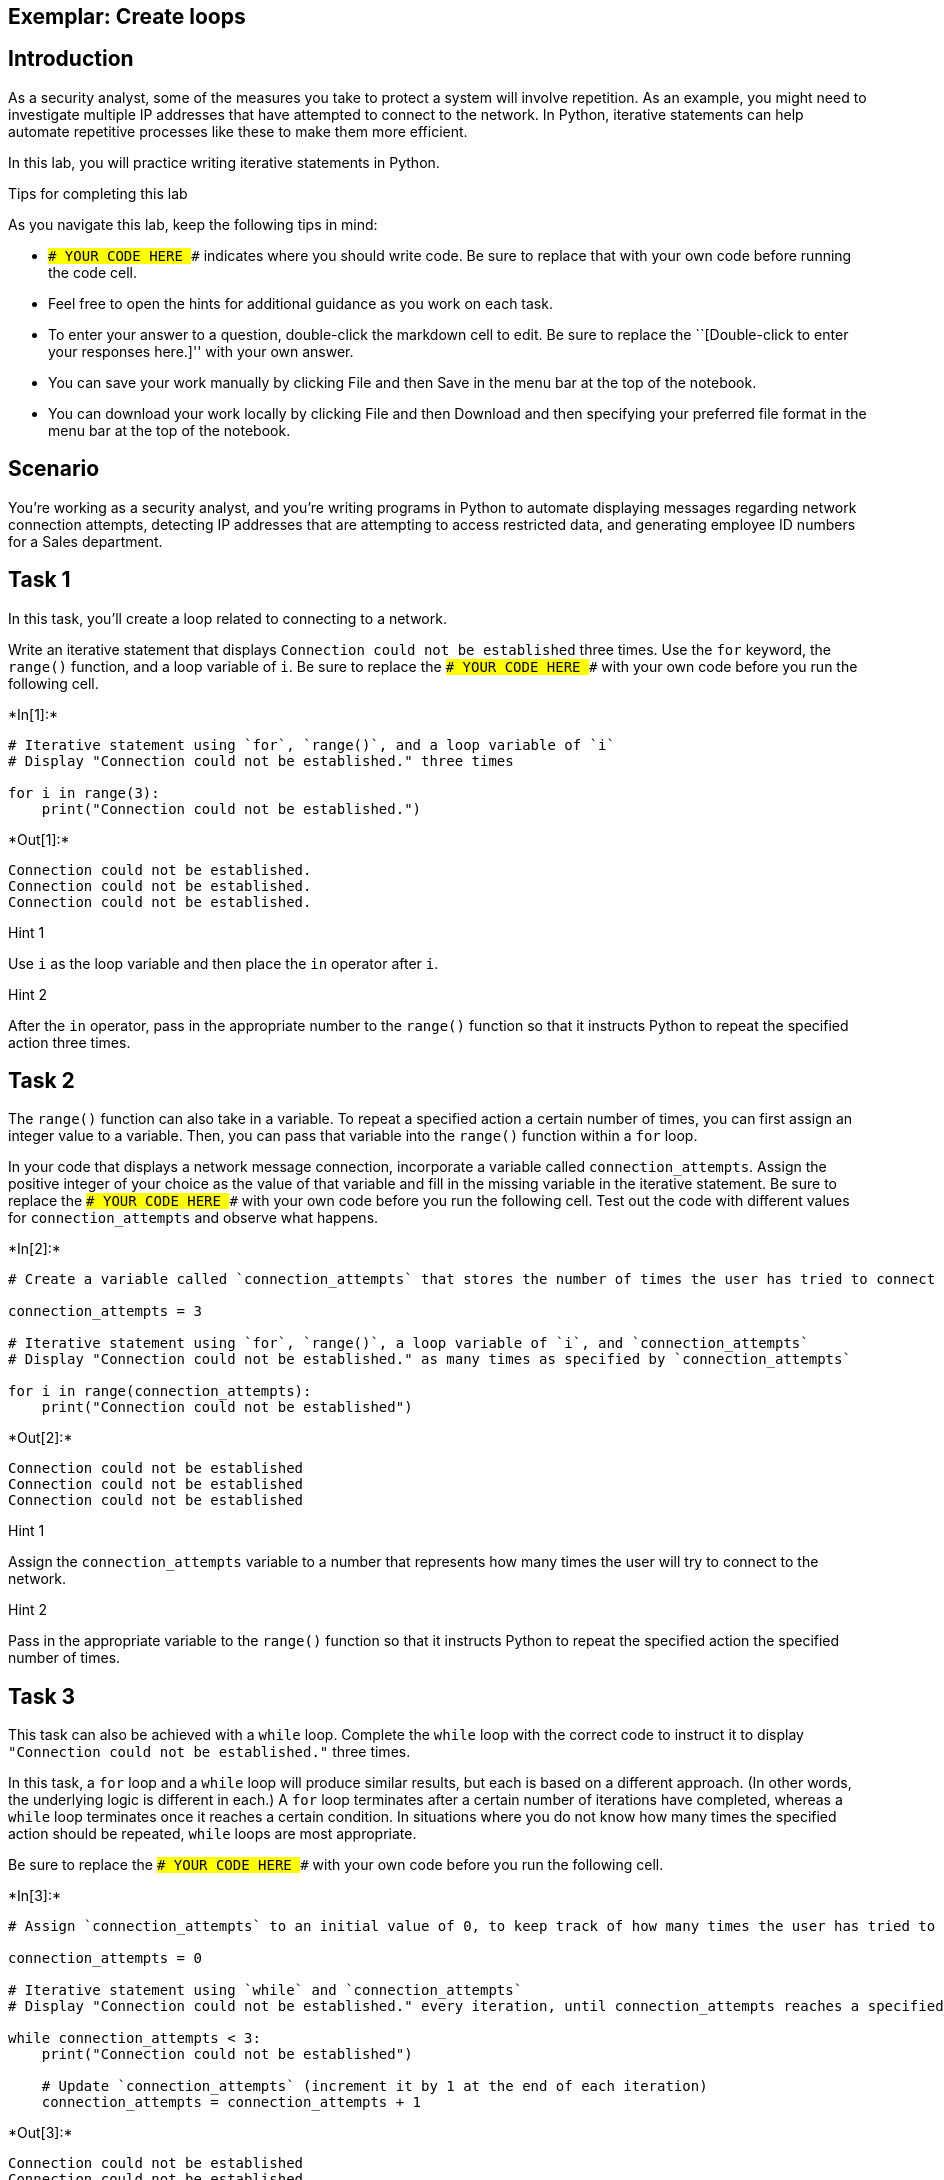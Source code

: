 == Exemplar: Create loops

== Introduction

As a security analyst, some of the measures you take to protect a system
will involve repetition. As an example, you might need to investigate
multiple IP addresses that have attempted to connect to the network. In
Python, iterative statements can help automate repetitive processes like
these to make them more efficient.

In this lab, you will practice writing iterative statements in Python.

Tips for completing this lab

As you navigate this lab, keep the following tips in mind:

* `### YOUR CODE HERE ###` indicates where you should write code. Be
sure to replace that with your own code before running the code cell.
* Feel free to open the hints for additional guidance as you work on
each task.
* To enter your answer to a question, double-click the markdown cell to
edit. Be sure to replace the ``[Double-click to enter your responses
here.]'' with your own answer.
* You can save your work manually by clicking File and then Save in the
menu bar at the top of the notebook.
* You can download your work locally by clicking File and then Download
and then specifying your preferred file format in the menu bar at the
top of the notebook.

== Scenario

You’re working as a security analyst, and you’re writing programs in
Python to automate displaying messages regarding network connection
attempts, detecting IP addresses that are attempting to access
restricted data, and generating employee ID numbers for a Sales
department.

== Task 1

In this task, you’ll create a loop related to connecting to a network.

Write an iterative statement that displays
`Connection could not be established` three times. Use the `for`
keyword, the `range()` function, and a loop variable of `i`. Be sure to
replace the `### YOUR CODE HERE ###` with your own code before you run
the following cell.


+*In[1]:*+
[source, ipython3]
----
# Iterative statement using `for`, `range()`, and a loop variable of `i`
# Display "Connection could not be established." three times

for i in range(3):
    print("Connection could not be established.")
----


+*Out[1]:*+
----
Connection could not be established.
Connection could not be established.
Connection could not be established.
----

Hint 1

Use `i` as the loop variable and then place the `in` operator after `i`.

Hint 2

After the `in` operator, pass in the appropriate number to the `range()`
function so that it instructs Python to repeat the specified action
three times.

== Task 2

The `range()` function can also take in a variable. To repeat a
specified action a certain number of times, you can first assign an
integer value to a variable. Then, you can pass that variable into the
`range()` function within a `for` loop.

In your code that displays a network message connection, incorporate a
variable called `connection_attempts`. Assign the positive integer of
your choice as the value of that variable and fill in the missing
variable in the iterative statement. Be sure to replace the
`### YOUR CODE HERE ###` with your own code before you run the following
cell. Test out the code with different values for `connection_attempts`
and observe what happens.


+*In[2]:*+
[source, ipython3]
----
# Create a variable called `connection_attempts` that stores the number of times the user has tried to connect to the network

connection_attempts = 3

# Iterative statement using `for`, `range()`, a loop variable of `i`, and `connection_attempts`
# Display "Connection could not be established." as many times as specified by `connection_attempts`

for i in range(connection_attempts):
    print("Connection could not be established")
----


+*Out[2]:*+
----
Connection could not be established
Connection could not be established
Connection could not be established
----

Hint 1

Assign the `connection_attempts` variable to a number that represents
how many times the user will try to connect to the network.

Hint 2

Pass in the appropriate variable to the `range()` function so that it
instructs Python to repeat the specified action the specified number of
times.

== Task 3

This task can also be achieved with a `while` loop. Complete the `while`
loop with the correct code to instruct it to display
`"Connection could not be established."` three times.

In this task, a `for` loop and a `while` loop will produce similar
results, but each is based on a different approach. (In other words, the
underlying logic is different in each.) A `for` loop terminates after a
certain number of iterations have completed, whereas a `while` loop
terminates once it reaches a certain condition. In situations where you
do not know how many times the specified action should be repeated,
`while` loops are most appropriate.

Be sure to replace the `### YOUR CODE HERE ###` with your own code
before you run the following cell.


+*In[3]:*+
[source, ipython3]
----
# Assign `connection_attempts` to an initial value of 0, to keep track of how many times the user has tried to connect to the network

connection_attempts = 0

# Iterative statement using `while` and `connection_attempts`
# Display "Connection could not be established." every iteration, until connection_attempts reaches a specified number

while connection_attempts < 3:
    print("Connection could not be established")

    # Update `connection_attempts` (increment it by 1 at the end of each iteration)  
    connection_attempts = connection_attempts + 1

----


+*Out[3]:*+
----
Connection could not be established
Connection could not be established
Connection could not be established
----

Hint 1

In the condition, use a comparison operator to check whether
`connection_attempts` has reached a specific number. This number
represents the number of times the message will be displayed.

Hint 2

In the condition, use the `<` comparison operator to check whether
`connection_attempts` is less than a specific number. This number
represents the number of times the message will be displayed.

Hint 3

Use the `print()` function to display the appropriate message to the
user.

== *Question 1*

*What do you observe about the differences between the `for` loop and
the `while` loop that you wrote?*

The messages outputted from both loops were identical. The logic is what
differed between the two loops. In the `for` loop, the loop variable `i`
was automatically defined in the loop header, and it was updated
automatically in each iteration. In the `while` loop, the loop variable
`connection_attempts` had to be defined before the loop header, and it
had to be explicitly updated inside the loop body.

== Task 4

Now, you’ll move onto your next task. You’ll automate checking whether
IP addresses are part of an allow list. You will start with a list of IP
addresses from which users have tried to log in, stored in a variable
called `ip_addresses`. Write a `for` loop that displays the elements of
this list one at a time. Use `i` as the loop variable in the `for` loop.

Be sure to replace the `### YOUR CODE HERE ###` with your own code
before you run the following cell.


+*In[4]:*+
[source, ipython3]
----
# Assign `ip_addresses` to a list of IP addresses from which users have tried to log in

ip_addresses = ["192.168.142.245", "192.168.109.50", "192.168.86.232", "192.168.131.147",
                "192.168.205.12", "192.168.200.48"]

# For loop that displays the elements of `ip_addresses` one at a time

for i in ip_addresses:
    print(i)
----


+*Out[4]:*+
----
192.168.142.245
192.168.109.50
192.168.86.232
192.168.131.147
192.168.205.12
192.168.200.48
----

Hint 1

Use `i` as the loop variable and the `in` operator to convey that the
specified action should repeat for each element that’s in the list
`ip_addresses`.

Hint 2

To display the loop variable in every iteration, use the `print()`
function inside the `for` loop.

== Task 5

You are now given a list of IP addresses that are allowed to log in,
stored in a variable called `allow_list`. Write an `if` statement inside
of the `for` loop. For each IP address in the list of IP addresses from
which users have tried to log in, display `"IP address is allowed"` if
it is among the allowed addresses and display
`"IP address is not allowed"` otherwise.

Be sure to replace the `### YOUR CODE HERE ###` with your own code
before you run the following cell.


+*In[5]:*+
[source, ipython3]
----
# Assign `allow_list` to a list of IP addresses that are allowed to log in

allow_list = ["192.168.243.140", "192.168.205.12", "192.168.151.162", "192.168.178.71", 
              "192.168.86.232", "192.168.3.24", "192.168.170.243", "192.168.119.173"]

# Assign `ip_addresses` to a list of IP addresses from which users have tried to log in

ip_addresses = ["192.168.142.245", "192.168.109.50", "192.168.86.232", "192.168.131.147",
                "192.168.205.12", "192.168.200.48"]

# For each IP address in the list of IP addresses from which users have tried to log in, 
# If it is among the allowed addresses, then display “IP address is allowed”
# Otherwise, display “IP address is not allowed”

for i in ip_addresses:
	if i in allow_list:
		print("IP address is allowed")
	else:
		print("IP address is not allowed")
----


+*Out[5]:*+
----
IP address is not allowed
IP address is not allowed
IP address is allowed
IP address is not allowed
IP address is allowed
IP address is not allowed
----

Hint 1

Use `i` as the loop variable and the `in` operator to convey that the
specified action should repeat for each element that’s in the list
`ip_addresses`.

Hint 2

Make sure that the `if` statement checks whether the user’s IP address
is in the list of allowed IP addresses.

Hint 3

Use the `print()` function to display the messages.

== Task 6

Imagine now that the information the users are trying to access is
restricted, and if an IP address outside the list of allowed IP
addresses attempts access, the loop should terminate because further
investigation would be needed to assess whether this activity poses a
threat. To achieve this, use the `break` keyword and expand the message
that is displayed to the user when their IP address is not in
`allow_list` to provide more specifics. Instead of
`"IP address is not allowed"`, display
`"IP address is not allowed. Further investigation of login activity required"`.

Be sure to replace the `### YOUR CODE HERE ###` with your own code
before you run the following cell.


+*In[6]:*+
[source, ipython3]
----
# Assign `allow_list` to a list of IP addresses that are allowed to log in

allow_list = ["192.168.243.140", "192.168.205.12", "192.168.151.162", "192.168.178.71", 
              "192.168.86.232", "192.168.3.24", "192.168.170.243", "192.168.119.173"]

# Assign `ip_addresses` to a list of IP addresses from which users have tried to log in

ip_addresses = ["192.168.142.245", "192.168.109.50", "192.168.86.232", "192.168.131.147",
                "192.168.205.12", "192.168.200.48"]

# For each IP address in the list of IP addresses from which users have tried to log in, 
# If it is among the allowed addresses, then display “IP address is allowed”
# Otherwise, display “IP address is not allowed”
               
for i in ip_addresses:
	if i in allow_list:
		print("IP address is allowed")
	else:
		print("IP address is not allowed. Further investigation of login activity required")
		break
----


+*Out[6]:*+
----
IP address is not allowed. Further investigation of login activity required
----

Hint 1

Use `i` as the loop variable and the `in` operator to convey that the
specified action should repeat for each element that’s in the list
`ip_addresses`.

Make sure that the `if` statement checks whether the user’s IP address
is in the list of allowed IP addresses.

Use the `break` keyword to terminate the loop at the appropriate time.

Hint 2

Use the `break` keyword inside the `else` statement after the
appropriate message is displayed.

Hint 3

Use the `print()` function to display the messages.

== Task 7

You’ll now complete another task. This involves automating the creation
of new employee IDs.

You have been asked to create employee IDs for a Sales department, with
the criteria that the employee IDs should all be numbers that are
unique, divisble by 5, and falling between 5000 and 5150. The employee
IDs can include both 5000 and 5150.

Write a `while` loop that generates unique employee IDs for the Sales
department by iterating through numbers and displays each ID created.

Be sure to replace the `### YOUR CODE HERE ###` with your own code
before you run the following cell.


+*In[7]:*+
[source, ipython3]
----
# Assign the loop variable `i` to an initial value of 5000

i = 5000

# While loop that generates unique employee IDs for the Sales department by iterating through numbers
# and displays each ID created

while i <= 5150: 
    print(i)
    i = i + 5
----


+*Out[7]:*+
----
5000
5005
5010
5015
5020
5025
5030
5035
5040
5045
5050
5055
5060
5065
5070
5075
5080
5085
5090
5095
5100
5105
5110
5115
5120
5125
5130
5135
5140
5145
5150
----

Hint 1

Use a comparison operator to check whether `i` has reached the upper
bound (which is the highest employee ID number allowed). Remember that
the employee IDs need to fall between 5000 and 5150.

Make sure to update the value of the loop variable `i` at the end of the
loop.

Hint 2

Use the `<=` comparison operator to check whether `i` has reached the
upper bound, since the employee IDs need to fall between 5000 and 5150.

At the end of the loop, increment the loop variable by 5. This is
because the employee IDs need to be divisble by 5 and the first employee
ID is set to 5000.

Hint 3

Use the `<=` comparison operator to check whether `i` has reached 5150,
since the employee IDs need to fall between 5000 and 5150.

Use the `print()` function to display the loop variable `i` in each
iteration.

Use the `=` assignment operator and the `+` addition operator to
increment the value of the loop variable at the end of each iteration.

== Task 8

You would like to incorporate a message that displays
`Only 10 valid employee ids remaining` as a helpful alert once the loop
variable reaches `5100`.

To do so, include an `if` statement in your code.

Be sure to replace the `### YOUR CODE HERE ###` with your own code
before you run the following cell.


+*In[8]:*+
[source, ipython3]
----
# Assign the loop variable `i` to an initial value of 5000

i = 5000

# While loop that generates unique employee IDs for the Sales department by iterating through numbers
# and displays each ID created
# This loop displays "Only 10 valid employee ids remaining" once `i` reaches 5100

while i <= 5150: 
    print(i)
    if i == 5100:
        print("Only 10 valid employee ids remaining")
    i = i + 5
----


+*Out[8]:*+
----
5000
5005
5010
5015
5020
5025
5030
5035
5040
5045
5050
5055
5060
5065
5070
5075
5080
5085
5090
5095
5100
Only 10 valid employee ids remaining
5105
5110
5115
5120
5125
5130
5135
5140
5145
5150
----

Hint 1

Use a comparison operator to check whether `i` has reached `5100`.

Hint 2

Use the `==` comparison operator to check whether `i` has reached
`5100`.

Hint 3

Use the `print()` function to display the message.

== *Question 2*

*Why do you think the statement `print(i)` is written before the
conditional rather than inside the conditional?*

The goal is to display every employee ID number that’s created, and the
loop variable `i` represents the ID number created in each iteration of
the loop. The statement `print(i)` is written before the conditional, so
that the loop is displayed in every iteration. Otherwise, if `print(i)`
was written inside the conditional, the loop variable would only be
printed out when it’s equal to 5100. (Since the condition in the `if`
statement is `i == 5100`.)

== Conclusion

*What are your key takeaways from this lab?* * Iterative statements play
a major role in automating security-related processes that need to be
repeated. +
* You can `for` loops allow you to repeat a process a specified number
of times. * You can use `while` loops allow you to repeat a process
until a specified condition has been met. Comparison operators are often
used in these conditions. * The `<` comparison operator allows you to
check whether one value is less than another. * The `<=` comparison
operator allows you to check whether one value is less than or equal to
another. * The `==` comparison operator allows you to check whether one
value is equal to another.
